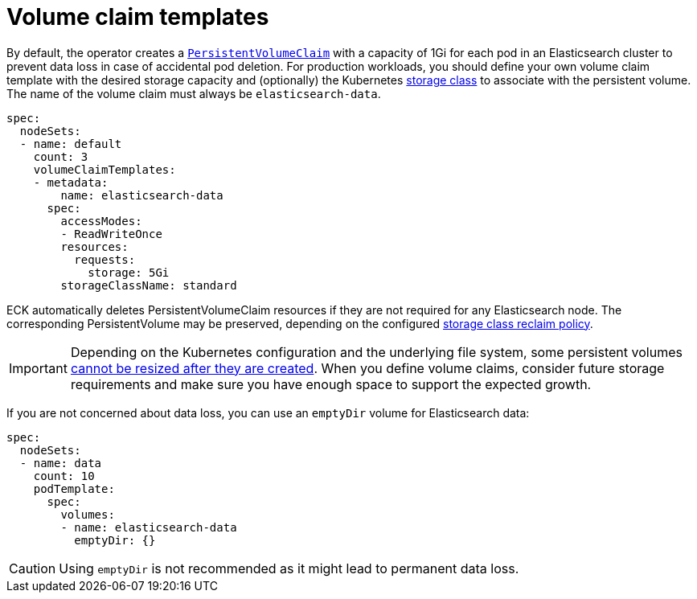:parent_page_id: elasticsearch-specification
:page_id: volume-claim-templates
ifdef::env-github[]
****
link:https://www.elastic.co/guide/en/cloud-on-k8s/master/k8s-{parent_page_id}.html#k8s-{page_id}[View this document on the Elastic website]
****
endif::[]
[id="{p}-{page_id}"]
= Volume claim templates

By default, the operator creates a https://kubernetes.io/docs/concepts/storage/persistent-volumes/[`PersistentVolumeClaim`] with a capacity of 1Gi for each pod in an Elasticsearch cluster to prevent data loss in case of accidental pod deletion. For production workloads, you should define your own volume claim template with the desired storage capacity and (optionally) the Kubernetes link:https://kubernetes.io/docs/concepts/storage/storage-classes/[storage class] to associate with the persistent volume. The name of the volume claim must always be `elasticsearch-data`.

[source,yaml]
----
spec:
  nodeSets:
  - name: default
    count: 3
    volumeClaimTemplates:
    - metadata:
        name: elasticsearch-data
      spec:
        accessModes:
        - ReadWriteOnce
        resources:
          requests:
            storage: 5Gi
        storageClassName: standard
----

ECK automatically deletes PersistentVolumeClaim resources if they are not required for any Elasticsearch node. The corresponding PersistentVolume may be preserved, depending on the configured link:https://kubernetes.io/docs/concepts/storage/storage-classes/#reclaim-policy[storage class reclaim policy].

IMPORTANT: Depending on the Kubernetes configuration and the underlying file system, some persistent volumes <<{p}-orchestration-limitations,cannot be resized after they are created>>. When you define volume claims, consider future storage requirements and make sure you have enough space to support the expected growth.

If you are not concerned about data loss, you can use an `emptyDir` volume for Elasticsearch data:

[source,yaml]
----
spec:
  nodeSets:
  - name: data
    count: 10
    podTemplate:
      spec:
        volumes:
        - name: elasticsearch-data
          emptyDir: {}
----

CAUTION: Using `emptyDir` is not recommended as it might lead to permanent data loss.
